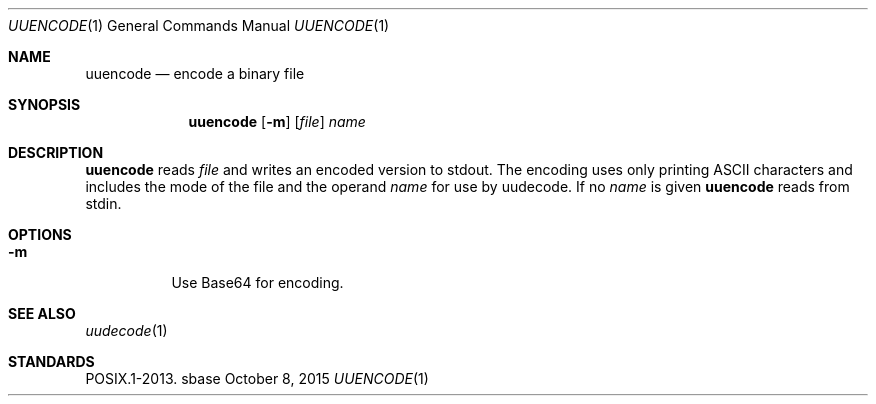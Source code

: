 .Dd October 8, 2015
.Dt UUENCODE 1
.Os sbase
.Sh NAME
.Nm uuencode
.Nd encode a binary file
.Sh SYNOPSIS
.Nm
.Op Fl m
.Op Ar file
.Ar name
.Sh DESCRIPTION
.Nm
reads
.Ar file
and writes an encoded version to stdout.
The encoding uses only printing ASCII characters and
includes the mode of the file and the operand
.Ar name
for use by uudecode.
If no
.Ar name
is given
.Nm
reads from stdin.
.Sh OPTIONS
.Bl -tag -width Ds
.It Fl m
Use Base64 for encoding.
.El
.Sh SEE ALSO
.Xr uudecode 1
.Sh STANDARDS
POSIX.1-2013.
